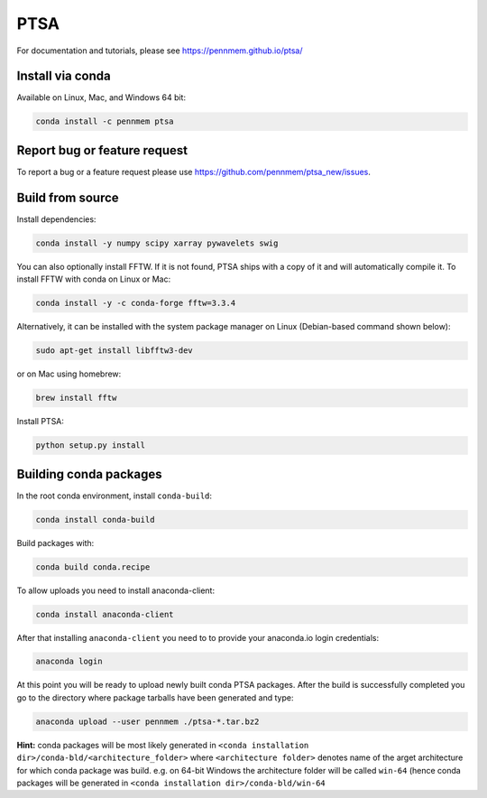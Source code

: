 PTSA
====

.. image:: https://travis-ci.org/pennmem/ptsa_new.svg?branch=master
    :target: https://travis-ci.org/pennmem/ptsa_new

For documentation and tutorials, please see https://pennmem.github.io/ptsa/

Install via conda
-----------------

Available on Linux, Mac, and Windows 64 bit:

.. code-block:: shell-session

    conda install -c pennmem ptsa


Report bug or feature request
-----------------------------

To report a bug or a feature request please use  https://github.com/pennmem/ptsa_new/issues.

Build from source
-----------------

Install dependencies:

.. code-block:: shell-session

   conda install -y numpy scipy xarray pywavelets swig

You can also optionally install FFTW. If it is not found, PTSA ships with a copy
of it and will automatically compile it. To install FFTW with conda on Linux or
Mac:

.. code-block:: shell-session

    conda install -y -c conda-forge fftw=3.3.4

Alternatively, it can be installed with the system package manager on Linux
(Debian-based command shown below):

.. code-block:: shell-session

    sudo apt-get install libfftw3-dev

or on Mac using homebrew:

.. code-block:: shell-session

    brew install fftw

Install PTSA:

.. code-block:: shell-session

   python setup.py install


Building conda packages
-----------------------

In the root conda environment, install ``conda-build``:

.. code-block:: shell-session

   conda install conda-build

Build packages with:

.. code-block:: shell-session

   conda build conda.recipe

To allow uploads you need to install anaconda-client:

.. code-block:: shell-session

    conda install anaconda-client

After that installing ``anaconda-client`` you need to to provide your anaconda.io login credentials:

.. code-block:: shell-session

    anaconda login

At this point you will be ready to upload newly built conda PTSA packages.
After the build is successfully completed you go to the directory where package tarballs have been generated
and type:

.. code-block:: shell-session

    anaconda upload --user pennmem ./ptsa-*.tar.bz2

**Hint:**  conda packages will be most likely generated in ``<conda installation dir>/conda-bld/<architecture_folder>``
where ``<architecture folder>`` denotes name of the arget architecture for which conda package was build. e.g. on 64-bit
Windows the architecture folder will be called ``win-64`` (hence conda packages will be generated in
``<conda installation dir>/conda-bld/win-64``

